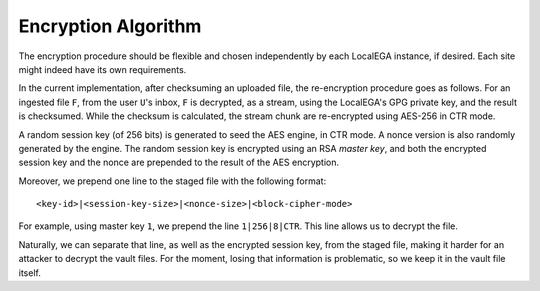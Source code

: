Encryption Algorithm
====================

The encryption procedure should be flexible and chosen independently
by each LocalEGA instance, if desired. Each site might indeed have its
own requirements.

In the current implementation, after checksuming an uploaded file, the
re-encryption procedure goes as follows. For an ingested file ``F``,
from the user ``U``\ 's inbox, ``F`` is decrypted, as a stream, using
the LocalEGA's GPG private key, and the result is checksumed. While
the checksum is calculated, the stream chunk are re-encrypted using
AES-256 in CTR mode.

A random session key (of 256 bits) is generated to seed the AES
engine, in CTR mode. A nonce version is also randomly generated by the
engine. The random session key is encrypted using an RSA *master key*,
and both the encrypted session key and the nonce are prepended to the
result of the AES encryption.

Moreover, we prepend one line to the staged file with the following format::

  <key-id>|<session-key-size>|<nonce-size>|<block-cipher-mode>

For example, using master key ``1``, we prepend the line ``1|256|8|CTR``.
This line allows us to decrypt the file.

.. image:: /static/encryption.png
   :target: ../_static/encryption.png
   :alt: Encryption

Naturally, we can separate that line, as well as the encrypted session
key, from the staged file, making it harder for an attacker to decrypt
the vault files. For the moment, losing that information is
problematic, so we keep it in the vault file itself.

